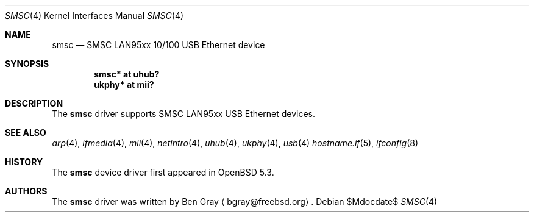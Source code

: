 .\"	$OpenBSD$
.\"
.\" Copyright (c) 2012 Jonathan Gray <jsg@openbsd.org>
.\"
.\" Permission to use, copy, modify, and distribute this software for any
.\" purpose with or without fee is hereby granted, provided that the above
.\" copyright notice and this permission notice appear in all copies.
.\"
.\" THE SOFTWARE IS PROVIDED "AS IS" AND THE AUTHOR DISCLAIMS ALL WARRANTIES
.\" WITH REGARD TO THIS SOFTWARE INCLUDING ALL IMPLIED WARRANTIES OF
.\" MERCHANTABILITY AND FITNESS. IN NO EVENT SHALL THE AUTHOR BE LIABLE FOR
.\" ANY SPECIAL, DIRECT, INDIRECT, OR CONSEQUENTIAL DAMAGES OR ANY DAMAGES
.\" WHATSOEVER RESULTING FROM LOSS OF USE, DATA OR PROFITS, WHETHER IN AN
.\" ACTION OF CONTRACT, NEGLIGENCE OR OTHER TORTIOUS ACTION, ARISING OUT OF
.\" OR IN CONNECTION WITH THE USE OR PERFORMANCE OF THIS SOFTWARE.
.\"
.Dd $Mdocdate$
.Dt SMSC 4
.Os
.Sh NAME
.Nm smsc
.Nd SMSC LAN95xx 10/100 USB Ethernet device
.Sh SYNOPSIS
.Cd "smsc* at uhub?"
.Cd "ukphy* at mii?"
.Sh DESCRIPTION
The
.Nm
driver supports SMSC LAN95xx USB Ethernet devices.
.Sh SEE ALSO
.Xr arp 4 ,
.Xr ifmedia 4 ,
.Xr mii 4 ,
.Xr netintro 4 ,
.Xr uhub 4 ,
.Xr ukphy 4 ,
.Xr usb 4
.Xr hostname.if 5 ,
.Xr ifconfig 8
.Sh HISTORY
The
.Nm
device driver first appeared in
.Ox 5.3 .
.Sh AUTHORS
.An -nosplit
The
.Nm
driver was written by
.An Ben Gray
.Aq bgray@freebsd.org .
